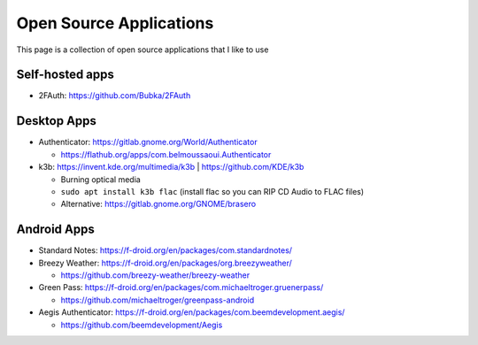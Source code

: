Open Source Applications
=========================

This page is a collection of open source applications that I like to use

Self-hosted apps
-----------------

* 2FAuth: https://github.com/Bubka/2FAuth


Desktop Apps
-------------

* Authenticator: https://gitlab.gnome.org/World/Authenticator

  * https://flathub.org/apps/com.belmoussaoui.Authenticator

* k3b: https://invent.kde.org/multimedia/k3b | https://github.com/KDE/k3b

  * Burning optical media
  * ``sudo apt install k3b flac`` (install flac so you can RIP CD Audio to FLAC files)
  * Alternative: https://gitlab.gnome.org/GNOME/brasero


Android Apps
-------------

* Standard Notes: https://f-droid.org/en/packages/com.standardnotes/
* Breezy Weather: https://f-droid.org/en/packages/org.breezyweather/

  * https://github.com/breezy-weather/breezy-weather

* Green Pass: https://f-droid.org/en/packages/com.michaeltroger.gruenerpass/

  * https://github.com/michaeltroger/greenpass-android

* Aegis Authenticator: https://f-droid.org/en/packages/com.beemdevelopment.aegis/

  * https://github.com/beemdevelopment/Aegis
